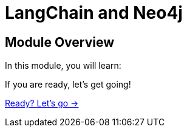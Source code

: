 = LangChain and Neo4j
:order: 1

== Module Overview

In this module, you will learn:

//TODO


If you are ready, let's get going!

link:./1-todo/[Ready? Let's go →, role=btn]